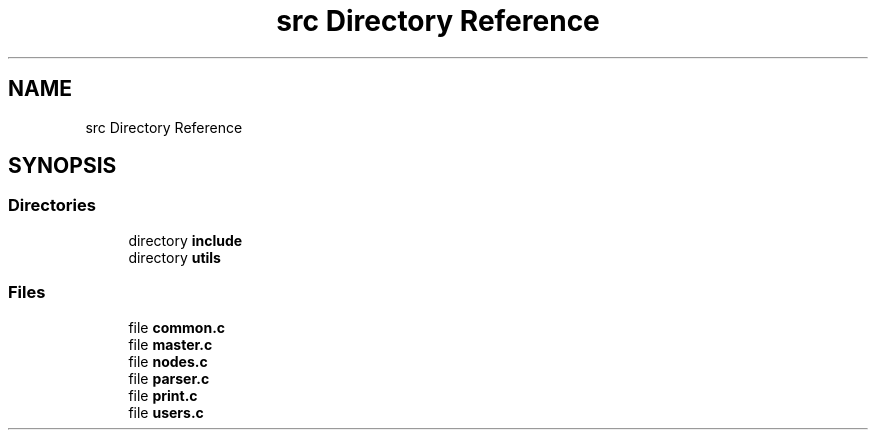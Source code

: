 .TH "src Directory Reference" 3 "Thu Jan 13 2022" "Simulazione Transazioni" \" -*- nroff -*-
.ad l
.nh
.SH NAME
src Directory Reference
.SH SYNOPSIS
.br
.PP
.SS "Directories"

.in +1c
.ti -1c
.RI "directory \fBinclude\fP"
.br
.ti -1c
.RI "directory \fButils\fP"
.br
.in -1c
.SS "Files"

.in +1c
.ti -1c
.RI "file \fBcommon\&.c\fP"
.br
.ti -1c
.RI "file \fBmaster\&.c\fP"
.br
.ti -1c
.RI "file \fBnodes\&.c\fP"
.br
.ti -1c
.RI "file \fBparser\&.c\fP"
.br
.ti -1c
.RI "file \fBprint\&.c\fP"
.br
.ti -1c
.RI "file \fBusers\&.c\fP"
.br
.in -1c
